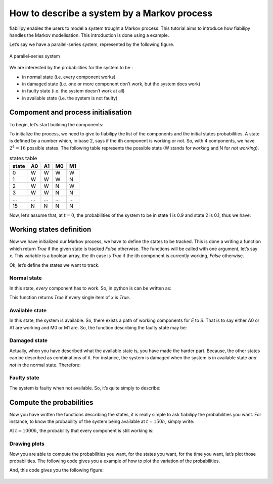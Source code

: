 How to describe a system by a Markov process
============================================

fiabilipy enables the users to model a system trought a Markov process. This
tutorial aims to introduce how fiabilipy handles the Markov modelisation. This
introduction is done using a example.

Let’s say we have a parallel-series system, represented by the following figure.

.. figure:: images/markov_system.png
   :align:   center

   A parallel-series system

We are interested by the probabilities for the system to be :

* in normal state (i.e. every component works)
* in damaged state (i.e. one or more component don’t work, but the system does
  work)
* in faulty state (i.e. the system doesn’t work at all)
* in available state (i.e. the system is not faulty)

Compoment and process initialisation
------------------------------------

To begin, let’s start building the components:

.. doctest::

    >>> from fiabilipy import Component, Markovprocess
    >>> A0, A1 = [Component('A{}'.format(i), 1e-4, 1.1e-3) for i in xrange(2)]
    >>> M0, M1 = [Component('M{}'.format(i), 1e-3, 1.2e-2) for i in xrange(2)]
    >>> components = (A0, A1, M0, M1)

To initialize the process, we need to give to fiabilipy the list of the
components and the initial states probabilities. A state is defined by a number
which, in base 2, says if the ith component is working or not. So, with 4
components, we have :math:`2^4 = 16` possible states. The following table
represents the possible stats (W stands for *working* and N for *not working*).

.. table:: states table

    =====  ==  ==  ==  ==
    state  A0  A1  M0  M1
    =====  ==  ==  ==  ==
    0      W   W   W   W
    1      W   W   W   N
    2      W   W   N   W
    3      W   W   N   N
    …      …   …   …   …
    15     N   N   N   N
    =====  ==  ==  ==  ==

Now, let’s assume that, at :math:`t = 0`, the probabilities of the system to be
in state 1 is 0.9 and state 2 is 0.1, thus we have:

.. doctest::

    >>> initstates = {0: 0.9, 1:0.1}
    >>> process = Markovprocess(components, initstates)


Working states definition
-------------------------

Now we have initialized our Markov process, we have to define the states to be
tracked. This is done a writing a function which return `True` if the given
state is tracked `False` otherwise. The functions will be called with one
argument, let’s say `x`. This variable is a boolean array, the ith case is
`True` if the ith component is currently working, `False` otherwise.

Ok, let’s define the states we want to track.

Normal state
~~~~~~~~~~~~

In this state, *every* component has to work. So, in python is can be written
as:

.. doctest::

    >>> def normal(x):
    ...     return all(x)

This function returns `True` if every single item of `x` is `True`.

Available state
~~~~~~~~~~~~~~~

In this state, the system is available. So, there exists a path of working
components for `E` to `S`. That is to say either A0 or A1
are working and M0 or M1 are. So, the function describing the faulty state may be:

.. doctest::

    >>> def available(x):
    ...     return (x[0] or x[1]) and (x[2] or x[3])

Damaged state
~~~~~~~~~~~~~

Actually, when you have described what the available state is, you have made the
harder part. Because, the other states can be described as combinations of it.
For instance, the system is damaged when the system is in available state *and
not* in the normal state. Therefore:

.. doctest::

    >>> def damaged(x):
    ...     return available(x) and not(normal(x))

Faulty state
~~~~~~~~~~~~

The system is faulty when not available. So, it’s quite simply to describe:

.. doctest::

    >>> def faulty(x):
    ...     return not available(x)

Compute the probabilities
-------------------------

Now you have written the functions describing the states, it is really simple to
ask fiabilipy the probabilities you want. For instance, to know the probability
of the system being available at :math:`t = 150h`, simply write:

.. doctest::

    >>> process.value(150, available)
    0.97430814090407503

At :math:`t = 1000h`, the probability that every component is still working is:

.. doctest::

    >>> process.value(1000, normal)
    0.30900340684254302

Drawing plots
~~~~~~~~~~~~~

Now you are able to compute the probabilities you want, for the states you want,
for the time you want, let’s plot those probabilities. The following code gives
you a example of how to plot the variation of the probabilities.

.. doctest::

    >>> import pylab as p
    >>> states = {u'normal': normal,
    ...           u'available': available,
    ...           u'damaged': damaged,
    ...           u'faulty': faulty,
    ...          }
    >>> timerange = range(0, 6000, 10)
    >>> for (name, func) in states.iteritems():
    ...     proba = [process.value(t, func) for t in timerange]
    ...     p.plot(timerange, proba, label=name)
    >>> p.legend()
    >>> p.show()


And, this code gives you the following figure:

.. figure:: images/markov_proba.png
    :align: center
